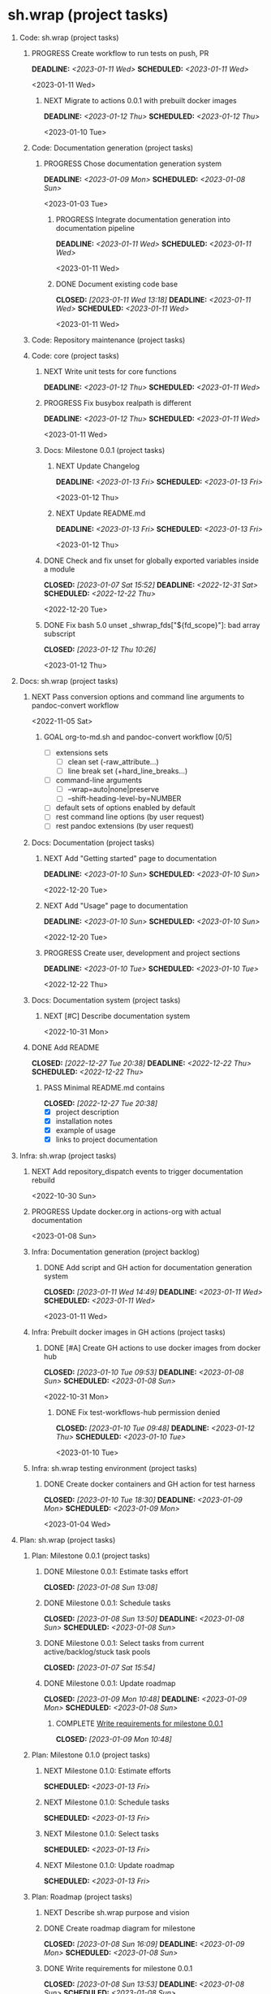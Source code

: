 #+CATEGORY: ░ SH.WRAP ░
#+FILETAGS: #project #task #sh_wrap
#+OPTIONS: ^:nil toc:nil num:nil author:nil timestamp:nil
#+COLUMNS: %50ITEM TODO %3PRIORITY %Effort %Effort(Effort Children){:} %10CLOCKSUM
#+OPTIONS: H:1 prop:nil d:nil tags:nil p:t c:nil pri:t

#+HUGO_BASE_DIR: ../site
#+HUGO_SECTION: project
#+HUGO_FRONT_MATTER_FORMAT: yaml
#+HUGO_CUSTOM_FRONT_MATTER:
#+HUGO_DRAFT: false

#+begin_export markdown
---
title: Pool of tasks
date: 2022-05-21T04:04:13+03:00
aliases:
  - /project/todo/todo.md
  - /project/todo/todo.org
url: /project/todo/todo.html
tags: ["project", "task"]
weight: 31
---
#+end_export

* sh.wrap (project tasks)
  :PROPERTIES:
  :CATEGORY: ░ SH.WRAP ░
  :END:

** Code: sh.wrap (project tasks)                                      :@CODE:

*** PROGRESS Create workflow to run tests on push, PR                :ACTIVE:
    DEADLINE: <2023-01-11 Wed> SCHEDULED: <2023-01-11 Wed>
    :LOGBOOK:
    - State "PROGRESS"   from "STARTED"    [2023-01-11 Wed 21:28] \\
      test-runner added to ci
    CLOCK: [2023-01-11 Wed 21:03]--[2023-01-11 Wed 21:28] =>  0:25
    - State "STARTED"    from "TODO"       [2023-01-11 Wed 21:03]
    :END:
    <2023-01-11 Wed>

**** NEXT Migrate to actions 0.0.1 with prebuilt docker images
     DEADLINE: <2023-01-12 Thu> SCHEDULED: <2023-01-12 Thu>
     <2023-01-10 Tue>

*** Code: Documentation generation (project tasks)

**** PROGRESS Chose documentation generation system    :milestone_001:ACTIVE:
     DEADLINE: <2023-01-09 Mon> SCHEDULED: <2023-01-08 Sun>
     :PROPERTIES:
     :Effort:   04:00
     :END:
     :LOGBOOK:
     - State "PROGRESS"   from "STARTED"    [2023-01-11 Wed 08:03] \\
       Markdown prefixed with ## + simple grep function for now
       To be replaced later.
     CLOCK: [2023-01-11 Wed 07:15]--[2023-01-11 Wed 08:03] =>  0:48
     CLOCK: [2023-01-10 Tue 18:45]--[2023-01-10 Tue 18:55] =>  0:10
     - State "STARTED"    from "NEXT"       [2023-01-08 Sun 16:10]
     :END:
     <2023-01-03 Tue>

***** PROGRESS Integrate documentation generation into documentation pipeline :ACTIVE:
      DEADLINE: <2023-01-11 Wed> SCHEDULED: <2023-01-11 Wed>
      :LOGBOOK:
      - State "PROGRESS"   from "STARTED"    [2023-01-11 Wed 20:35] \\
        GH action tested
      CLOCK: [2023-01-11 Wed 17:24]--[2023-01-11 Wed 20:35] =>  3:11
      CLOCK: [2023-01-11 Wed 14:52]--[2023-01-11 Wed 14:59] =>  0:07
      - State "STARTED"    from "TODO"       [2023-01-11 Wed 14:52]
      :END:
      <2023-01-11 Wed>

***** DONE Document existing code base
      CLOSED: [2023-01-11 Wed 13:18] DEADLINE: <2023-01-11 Wed> SCHEDULED: <2023-01-11 Wed>
      :LOGBOOK:
      - State "DONE"       from "STARTED"    [2023-01-11 Wed 13:18]
      CLOCK: [2023-01-11 Wed 12:24]--[2023-01-11 Wed 13:18] =>  0:54
      CLOCK: [2023-01-11 Wed 10:45]--[2023-01-11 Wed 12:00] =>  1:15
      CLOCK: [2023-01-11 Wed 08:59]--[2023-01-11 Wed 10:45] =>  1:46
      CLOCK: [2023-01-11 Wed 08:07]--[2023-01-11 Wed 08:08] =>  0:01
      - State "STARTED"    from "TODO"       [2023-01-11 Wed 08:05]
      :END:
      <2023-01-11 Wed>

*** Code: Repository maintenance (project tasks)

*** Code: core (project tasks)

**** NEXT Write unit tests for core functions          :coding:milestone_001:
     DEADLINE: <2023-01-12 Thu> SCHEDULED: <2023-01-11 Wed>
     :PROPERTIES:
     :Effort:   08:00
     :END:

**** PROGRESS Fix busybox realpath is different                      :ACTIVE:
     DEADLINE: <2023-01-12 Thu> SCHEDULED: <2023-01-11 Wed>
     :LOGBOOK:
     - State "PROGRESS"   from "STARTED"    [2023-01-12 Thu 09:39] \\
       somewhat fixed
     CLOCK: [2023-01-12 Thu 07:54]--[2023-01-12 Thu 08:42] =>  0:48
     CLOCK: [2023-01-12 Thu 07:00]--[2023-01-12 Thu 07:12] =>  0:12
     CLOCK: [2023-01-12 Thu 06:00]--[2023-01-12 Thu 06:40] =>  0:40
     - State "STARTED"    from "TODO"       [2023-01-11 Wed 21:53]
     :END:
     <2023-01-11 Wed>
**** Docs: Milestone 0.0.1 (project tasks)

***** NEXT Update Changelog
      DEADLINE: <2023-01-13 Fri> SCHEDULED: <2023-01-13 Fri>
      <2023-01-12 Thu>

***** NEXT Update README.md
      DEADLINE: <2023-01-13 Fri> SCHEDULED: <2023-01-13 Fri>
      <2023-01-12 Thu>

**** DONE Check and fix unset for globally exported variables inside a module :milestone_001:
     CLOSED: [2023-01-07 Sat 15:52] DEADLINE: <2022-12-31 Sat> SCHEDULED: <2022-12-22 Thu>
     :PROPERTIES:
     :Effort:   03:00
     :END:
     :LOGBOOK:
     - State "DONE"       from "PROGRESS"   [2023-01-07 Sat 15:52]
     - State "PROGRESS"   from "STARTED"    [2023-01-07 Sat 15:52] \\
       fixed but not checked in real use cases
     - State "STARTED"    from "NEXT"       [2023-01-07 Sat 15:52]
     :END:
     <2022-12-20 Tue>

**** DONE Fix bash 5.0 unset _shwrap_fds["${fd_scope}"]: bad array subscript
     CLOSED: [2023-01-12 Thu 10:26]
     :LOGBOOK:
     - State "DONE"       from "STARTED"    [2023-01-12 Thu 10:26]
     CLOCK: [2023-01-12 Thu 10:17]--[2023-01-12 Thu 10:26] =>  0:09
     - State "STARTED"    from "TODO"       [2023-01-12 Thu 10:17]
     :END:
     <2023-01-12 Thu>

** Docs: sh.wrap (project tasks)                                      :@DOCS:

*** NEXT Pass conversion options and command line arguments to pandoc-convert workflow
    <2022-11-05 Sat>
**** GOAL org-to-md.sh and pandoc-convert workflow [0/5]
     - [ ] extensions sets
       - [ ] clean set (-raw_attribute...)
       - [ ] line break set (+hard_line_breaks...)
     - [ ] command-line arguments
       - [ ] --wrap=auto|none|preserve
       - [ ] --shift-heading-level-by=NUMBER
     - [ ] default sets of options enabled by default
     - [ ] rest command line options (by user request)
     - [ ] rest pandoc extensions (by user request)

*** Docs: Documentation (project tasks)

**** NEXT Add "Getting started" page to documentation :writing:milestone_001:
     DEADLINE: <2023-01-10 Sun> SCHEDULED: <2023-01-10 Sun>
     :PROPERTIES:
     :Effort:   02:00
     :END:
     :LOGBOOK:
     - Rescheduled from "[2022-12-22 Thu]" on [2023-01-08 Sun 13:00] \\
       rescheduled
     :END:
     <2022-12-20 Tue>

**** NEXT Add "Usage" page to documentation           :writing:milestone_001:
     DEADLINE: <2023-01-10 Sun> SCHEDULED: <2023-01-10 Sun>
     :PROPERTIES:
     :Effort:   02:00
     :END:
     :LOGBOOK:
     - Rescheduled from "[2022-12-22 Thu]" on [2023-01-08 Sun 13:00] \\
       rescheduled
     :END:
     <2022-12-20 Tue>

**** PROGRESS Create user, development and project sections :milestone_001:ACTIVE:
     DEADLINE: <2023-01-10 Tue> SCHEDULED: <2023-01-10 Tue>
     :PROPERTIES:
     :Effort:   01:00
     :END:
     :LOGBOOK:
     - State "PROGRESS"   from "STARTED"    [2023-01-11 Wed 17:23] \\
       sections created
     CLOCK: [2023-01-11 Wed 16:54]--[2023-01-11 Wed 17:23] =>  0:29
     CLOCK: [2023-01-11 Wed 15:26]--[2023-01-11 Wed 16:00] =>  0:34
     - State "STARTED"    from "NEXT"       [2023-01-11 Wed 15:26]
     :END:
     <2022-12-22 Thu>

*** Docs: Documentation system (project tasks)

**** NEXT [#C] Describe documentation system
     :PROPERTIES:
     :Effort:   04:00
     :END:
     <2022-10-31 Mon>

*** DONE Add README
    CLOSED: [2022-12-27 Tue 20:38] DEADLINE: <2022-12-22 Thu> SCHEDULED: <2022-12-22 Thu>
    :PROPERTIES:
    :Effort:   02:00
    :END:
    :LOGBOOK:
    - State "DONE"       from "STARTED"    [2022-12-27 Tue 20:38]
    CLOCK: [2022-12-22 Thu 15:36]--[2022-12-22 Thu 17:15] =>  1:39
    CLOCK: [2022-12-22 Thu 15:06]--[2022-12-22 Thu 15:10] =>  0:04
    - State "STARTED"    from "NEXT"       [2022-12-22 Thu 15:06]
    :END:

**** PASS Minimal README.md contains
     CLOSED: [2022-12-27 Tue 20:38]
     :LOGBOOK:
     - State "PASS"       from "GOAL"       [2022-12-27 Tue 20:38]
     :END:
     - [X] project description
     - [X] installation notes
     - [X] example of usage
     - [X] links to project documentation

** Infra: sh.wrap (project tasks)                                    :@INFRA:

*** NEXT Add repository_dispatch events to trigger documentation rebuild
    <2022-10-30 Sun>

*** PROGRESS Update docker.org in actions-org with actual documentation :ACTIVE:
    :LOGBOOK:
    - State "PROGRESS"   from "STARTED"    [2023-01-09 Mon 10:46] \\
      ... don't want to talk about it
    CLOCK: [2023-01-09 Mon 06:01]--[2023-01-09 Mon 10:45] =>  4:44
    CLOCK: [2023-01-08 Sun 18:35]--[2023-01-08 Sun 18:49] =>  0:14
    - State "STARTED"    from "TODO"       [2023-01-08 Sun 18:35]
    :END:
    <2023-01-08 Sun>

*** Infra: Documentation generation (project backlog)

**** DONE Add script and GH action for documentation generation system
     CLOSED: [2023-01-11 Wed 14:49] DEADLINE: <2023-01-11 Wed> SCHEDULED: <2023-01-11 Wed>
     :LOGBOOK:
     - State "DONE"       from "PROGRESS"   [2023-01-11 Wed 14:49]
     - State "PROGRESS"   from "STARTED"    [2023-01-11 Wed 14:49] \\
       merged
     CLOCK: [2023-01-11 Wed 14:16]--[2023-01-11 Wed 14:49] =>  0:33
     CLOCK: [2023-01-11 Wed 13:24]--[2023-01-11 Wed 14:11] =>  0:47
     - State "STARTED"    from "TODO"       [2023-01-11 Wed 13:24]
     :END:
     <2023-01-11 Wed>

*** Infra: Prebuilt docker images in GH actions (project tasks)
    :PROPERTIES:
    :sort: false
    :END:

**** DONE [#A] Create GH actions to use docker images from docker hub :coding:milestone_001:
     CLOSED: [2023-01-10 Tue 09:53] DEADLINE: <2023-01-08 Sun> SCHEDULED: <2023-01-08 Sun>
     :PROPERTIES:
     :Effort:   04:00
     :END:
     :LOGBOOK:
     - State "DONE"       from "PROGRESS"   [2023-01-10 Tue 09:53]
     CLOCK: [2023-01-10 Tue 04:14]--[2023-01-10 Tue 05:38] =>  1:24
     - State "PROGRESS"   from "STARTED"    [2023-01-10 Tue 04:13] \\
       almost done
     CLOCK: [2023-01-10 Tue 03:34]--[2023-01-10 Tue 04:13] =>  0:39
     CLOCK: [2023-01-10 Tue 01:47]--[2023-01-10 Tue 02:20] =>  0:33
     CLOCK: [2023-01-09 Mon 17:33]--[2023-01-09 Mon 20:58] =>  3:25
     CLOCK: [2023-01-09 Mon 13:48]--[2023-01-09 Mon 16:13] =>  2:25
     CLOCK: [2023-01-09 Mon 10:47]--[2023-01-09 Mon 12:56] =>  2:09
     CLOCK: [2023-01-08 Sun 16:31]--[2023-01-08 Sun 16:57] =>  0:26
     - State "STARTED"    from "NEXT"       [2023-01-08 Sun 16:09]
     - Rescheduled from "[2022-12-22 Thu]" on [2023-01-08 Sun 12:57] \\
       rescheduled
     :END:
     <2022-10-31 Mon>

***** DONE Fix test-workflows-hub permission denied
      CLOSED: [2023-01-10 Tue 09:48] DEADLINE: <2023-01-12 Thu> SCHEDULED: <2023-01-10 Tue>
      :LOGBOOK:
      - State "DONE"       from "PROGRESS"   [2023-01-10 Tue 09:48]
      - State "PROGRESS"   from "STARTED"    [2023-01-10 Tue 09:47] \\
        bug founded and fixed
      CLOCK: [2023-01-10 Tue 09:42]--[2023-01-10 Tue 09:48] =>  0:06
      - State "STARTED"    from "TODO"       [2023-01-10 Tue 09:42]
      :END:
      <2023-01-10 Tue>

*** Infra: sh.wrap testing environment (project tasks)

**** DONE Create docker containers and GH action for test harness :milestone_001:
     CLOSED: [2023-01-10 Tue 18:30] DEADLINE: <2023-01-09 Mon> SCHEDULED: <2023-01-09 Mon>
     :PROPERTIES:
     :Effort:   01:00
     :END:
     :LOGBOOK:
     - State "DONE"       from "PROGRESS"   [2023-01-10 Tue 18:30]
     CLOCK: [2023-01-10 Tue 18:19]--[2023-01-10 Tue 18:30] =>  0:11
     - State "PROGRESS"   from "PROGRESS"   [2023-01-10 Tue 18:19] \\
       merged
     CLOCK: [2023-01-10 Tue 18:11]--[2023-01-10 Tue 18:19] =>  0:08
     - State "PROGRESS"   from "PROGRESS"   [2023-01-10 Tue 18:11] \\
       on review
     CLOCK: [2023-01-10 Tue 17:13]--[2023-01-10 Tue 18:05] =>  0:52
     CLOCK: [2023-01-10 Tue 15:04]--[2023-01-10 Tue 16:15] =>  1:11
     - State "PROGRESS"   from "STARTED"    [2023-01-10 Tue 13:22] \\
       GH actions stub created
     CLOCK: [2023-01-10 Tue 12:51]--[2023-01-10 Tue 13:22] =>  0:31
     CLOCK: [2023-01-10 Tue 10:35]--[2023-01-10 Tue 10:39] =>  0:04
     CLOCK: [2023-01-10 Tue 09:54]--[2023-01-10 Tue 10:30] =>  0:36
     - State "STARTED"    from "NEXT"       [2023-01-10 Tue 09:54]
     :END:
     <2023-01-04 Wed>

** Plan: sh.wrap (project tasks)                                      :@PLAN:

*** Plan: Milestone 0.0.1 (project tasks)                     :milestone_001:

**** DONE Milestone 0.0.1: Estimate tasks effort
     CLOSED: [2023-01-08 Sun 13:08]
     :PROPERTIES:
     :Effort:   01:00
     :END:
     :LOGBOOK:
     - State "DONE"       from "NEXT"       [2023-01-08 Sun 13:08]
     :END:

**** DONE Milestone 0.0.1: Schedule tasks
     CLOSED: [2023-01-08 Sun 13:50] DEADLINE: <2023-01-08 Sun> SCHEDULED: <2023-01-08 Sun>
     :PROPERTIES:
     :Effort:   01:00
     :END:
     :LOGBOOK:
     - State "DONE"       from "STARTED"    [2023-01-08 Sun 13:50]
     CLOCK: [2023-01-08 Sun 13:43]--[2023-01-08 Sun 13:50] =>  0:07
     CLOCK: [2023-01-08 Sun 13:08]--[2023-01-08 Sun 13:30] =>  0:22
     - State "STARTED"    from "NEXT"       [2023-01-08 Sun 13:08]
     :END:

**** DONE Milestone 0.0.1: Select tasks from current active/backlog/stuck task pools
     CLOSED: [2023-01-07 Sat 15:54]
     :LOGBOOK:
     - State "DONE"       from "NEXT"       [2023-01-07 Sat 15:54]
     :END:

**** DONE Milestone 0.0.1: Update roadmap
     CLOSED: [2023-01-09 Mon 10:48] DEADLINE: <2023-01-09 Mon> SCHEDULED: <2023-01-08 Sun>
     :PROPERTIES:
     :Effort:   01:00
     :END:
     :LOGBOOK:
     - State "DONE"       from "TODO"       [2023-01-09 Mon 10:48]
     :END:

***** COMPLETE [[wrfm001][Write requirements for milestone 0.0.1]]
      CLOSED: [2023-01-09 Mon 10:48]
      :LOGBOOK:
      - State "COMPLETE"   from "DEPENDENCY" [2023-01-09 Mon 10:48]
      :END:


*** Plan: Milestone 0.1.0 (project tasks)                     :milestone_010:

**** NEXT Milestone 0.1.0: Estimate efforts
     SCHEDULED: <2023-01-13 Fri>
     :PROPERTIES:
     :Effort:   01:00
     :END:

**** NEXT Milestone 0.1.0: Schedule tasks
     SCHEDULED: <2023-01-13 Fri>
     :PROPERTIES:
     :Effort:   01:00
     :END:

**** NEXT Milestone 0.1.0: Select tasks
     SCHEDULED: <2023-01-13 Fri>
     :PROPERTIES:
     :Effort:   02:00
     :END:

**** NEXT Milestone 0.1.0: Update roadmap
     SCHEDULED: <2023-01-13 Fri>
     :PROPERTIES:
     :Effort:   01:00
     :END:

*** Plan: Roadmap (project tasks)

**** NEXT Describe sh.wrap purpose and vision                       :writing:
     :PROPERTIES:
     :Effort:   02:00
     :END:

**** DONE Create roadmap diagram for milestone       :planning:milestone_001:
     CLOSED: [2023-01-08 Sun 16:09] DEADLINE: <2023-01-09 Mon> SCHEDULED: <2023-01-08 Sun>
     :PROPERTIES:
     :Effort:   02:00
     :END:
     :LOGBOOK:
     - State "DONE"       from "STARTED"    [2023-01-08 Sun 16:09]
     - State "STARTED"    from "NEXT"       [2023-01-08 Sun 13:56]
     :END:

**** DONE Write requirements for milestone 0.0.1     :milestone_001:planning:
     CLOSED: [2023-01-08 Sun 13:53] DEADLINE: <2023-01-08 Sun> SCHEDULED: <2023-01-08 Sun>
     :PROPERTIES:
     :Effort:   02:00
     :END:
     :LOGBOOK:
     - State "DONE"       from "PROGRESS"   [2023-01-08 Sun 13:53]
     - State "PROGRESS"   from "STARTED"    [2023-01-08 Sun 13:52] \\
       GH issues created.
       Milestone 0.0.1 page created.
     CLOCK: [2023-01-08 Sun 13:51]--[2023-01-08 Sun 13:53] =>  0:02
     - Rescheduled from "[2022-12-22 Thu]" on [2023-01-08 Sun 12:56] \\
       reschedule
     - State "STARTED"    from "NEXT"       [2023-01-08 Sun 06:25]
     :END:
     <<wrfm001>>

** QA: sh.wrap (project tasks)                                          :@QA:

*** STARTED Write functional tests for core modules :milestone_001:coding:ACTIVE:
    DEADLINE: <2023-01-12 Thu> SCHEDULED: <2023-01-11 Wed>
    :PROPERTIES:
    :Effort:   8:00
    :END:
    :LOGBOOK:
    - State "STARTED"    from "NEXT"       [2023-01-03 Tue 14:57]
    :END:

*** PROGRESS [#B] Add issue/pr templates                             :ACTIVE:
    :PROPERTIES:
    :Effort:   02:00
    :END:
    :LOGBOOK:
    - State "PROGRESS"   from "STARTED"    [2023-01-08 Sun 06:26] \\
      added bug and feature issue templates
    - State "STARTED"    from "NEXT"       [2023-01-04 Wed 07:36]
    :END:

*** QA: sh.wrap test reports (project tasks)

**** NEXT Automate test reports publishing
     DEADLINE: <2023-01-12 Thu> SCHEDULED: <2023-01-12 Thu>
     :PROPERTIES:
     :Effort:   01:00
     :END:

*** QA: sh.wrap testing environment (project tasks)

**** PROGRESS Create test matrix                                     :ACTIVE:
     :LOGBOOK:
     - State "PROGRESS"   from "STARTED"    [2023-01-12 Thu 10:41] \\
       for now we suppor linux, bash-{4.4-5.2}
     CLOCK: [2023-01-12 Thu 10:26]--[2023-01-12 Thu 10:41] =>  0:15
     CLOCK: [2023-01-11 Wed 21:28]--[2023-01-11 Wed 21:39] =>  0:11
     - State "STARTED"    from "NEXT"       [2023-01-11 Wed 21:28]
     :END:
     <2022-12-22 Thu>
***** DEPENDENCY [[cdcagafwwbvp][Create docker containers and GH action for workflow with bash versions passed]]

**** DONE Create test runner                           :coding:milestone_001:
     CLOSED: [2023-01-10 Tue 15:04] DEADLINE: <2023-01-10 Tue> SCHEDULED: <2023-01-09 Mon>
     :PROPERTIES:
     :Effort:   02:00
     :END:
     :LOGBOOK:
     - State "DONE"       from "PROGRESS"   [2023-01-10 Tue 15:04]
     - State "PROGRESS"   from "STARTED"    [2023-01-10 Tue 15:03] \\
       simple wrapper around microspec
     CLOCK: [2023-01-10 Tue 14:09]--[2023-01-10 Tue 15:03] =>  0:54
     CLOCK: [2023-01-10 Tue 13:22]--[2023-01-10 Tue 13:58] =>  0:36
     - State "STARTED"    from "NEXT"       [2023-01-10 Tue 13:22]
     :END:
     <2023-01-08 Sun>

* sh.wrap (project backlog)                                        :#backlog:
  :PROPERTIES:
  :CATEGORY: ▪ SH.WRAP ▪
  :END:

** Code: sh.wrap (project backlog)                                    :@CODE:

*** TODO Fix find in test-workflows
    :PROPERTIES:
    :url:      https://github.com/antirs/sh.wrap/actions/runs/3883377145/jobs/6624613563
    :END:
    <2023-01-10 Tue>
*** TODO Fix trap rewriten error is scripts
    <2023-01-09 Mon>
*** TODO Implement ccache module

*** TODO Implement cert module

*** TODO Implement config module

*** TODO Implement git module

*** TODO Implement path module

*** TODO Implement repo module

**** TODO Implement github module

**** TODO Implement gitlab module

*** TODO Implement scheduler module

*** TODO Implement test module

**** TODO Implement profile module

*** TODO Rename actions.yml to site
    <2023-01-10 Tue>
*** Code: Documentation generation (project backlog)

*** Code: Repository maintenance (project backlog)

**** TODO Protect GH branches

*** Code: Repository maintenance (project backlog)

*** Code: core (project backlog)

**** NEXT Add function with argument passing to import
     <2022-12-22 Thu>
**** COMPLETE Add function to scope
     CLOSED: [2022-12-22 Thu 13:45]
     :LOGBOOK:
     - State "COMPLETE"   from "PROGRESS"   [2022-12-22 Thu 13:45]
     - State "PROGRESS"   from "NEXT"       [2022-12-22 Thu 13:44] \\
       function per modules are implemented in prototype
     :END:

**** COMPLETE Add script for bashrc
     CLOSED: [2022-12-22 Thu 13:45]
     :LOGBOOK:
     - State "COMPLETE"   from "PROGRESS"   [2022-12-22 Thu 13:45]
     - State "PROGRESS"   from "NEXT"       [2022-12-22 Thu 13:45] \\
       init.sh added
     :END:

** Docs: sh.wrap (project backlog)                                    :@DOCS:

*** NEXT Add license

*** NEXT Create project logo
    <2022-12-20 Tue>
*** TODO Add option to exclude path patterns from conversion in pandoc-convert workflow
    <2022-11-05 Sat>
*** WRITE Describe knowledge system for the project                 :writing:

*** WRITE Describe useful workflows on the project                  :writing:

*** Docs: Documentation (project backlog)

**** NEXT Fix code blocks not colored properly with hugo renderer
    <2022-10-31 Mon>

**** NEXT Rework gh-publish workflow
     <2022-11-05 Sat>
***** GOAL Add features to gh-publish script [0/3]
      - [ ] pass commit message as argument
      - [ ] add option to keep commits history
      - [ ] add tag to commit

**** TODO Fix hugo bug with flickering project/docs tag
     <2022-11-05 Sat>
**** TODO Fix images not copied to documentation with pandoc-convert GH action
     <2023-01-08 Sun>

*** Docs: Documentation system (project backlog)

**** NEXT Describe documentation generation                         :writing:
     <2022-10-31 Mon>

*** Docs: sh.wrap: Development documentation (project backlog)        :@DOCS:

**** NEXT Write style guide for the project                         :writing:

** Infra: sh.wrap (project backlog)                                  :@INFRA:

*** NEXT Add repository_dispatch action to generate documentation on the fly
    <2022-11-05 Sat>

*** TODO Add nodejs workflow
    <<anw>>
    <2022-11-05 Sat>
*** TODO Add spell checker action for project documentation
    <2022-05-22 Sun>

*** TODO Cache node_modules in docsy site generation
    <2022-11-05 Sat>
**** DEPENDENCY [[anw][Add nodejs workflow]]

*** TODO Make universal docker workflow and action
    <2022-11-05 Sat>
**** GOAL Docker workflows and actions [0/2]
     - [ ] one universal workflow and action to all tasks
     - [ ] workflow/action parameters
       - [ ] all parameters are serialized in one file (like workflow tests do)
       - [ ] no workaround when rest arguments are passed as string to parse

*** TODO Write script to sync working repositories with upstream

*** Infra: Use ready docker images in GH actions (project backlog)
    :PROPERTIES:
    :sort: false
    :END:

**** NEXT Create GH actions to generate and push docker images
     <2022-10-31 Mon>

*** Infra: sh.wrap testing environment (project backlog)

**** NEXT Create docker containers and GH action for workflow with bash versions passed
     <<cdcagafwwbvp>>
     <2022-12-22 Thu>
** Plan: sh.wrap (project backlog)                                    :@PLAN:

*** TODO Write project review/report templates

*** Plan: Milestone 0.0.1 (project backlog):
    :PROPERTIES:
    :sort:     false
    :END:

*** Plan: Milestone 0.1.0 (project backlog)                   :milestone_010:
    :PROPERTIES:
    :sort:     false
    :END:

*** Plan: Roadmap (project backlog)

** QA: sh.wrap (project backlog)                                        :@QA:

*** TODO Describe GH issue/pr workflows (life-cycle)                :writing:
    <2022-05-21 Sat>

*** TODO Describe issue/test/release verification processes         :writing:
    <2022-05-21 Sat>

*** TODO [#C] Exploratory testing of site generation action
    <2022-05-21 Sat>

*** QA: sh.wrap test reports (project backlog)

**** NEXT Add ability to compare test reports

*** QA: sh.wrap testing environment (project backlog)
:PROPERTIES:
:sort: false
:END:

* sh.wrap (project stuck)                                            :#stuck:
  :PROPERTIES:
  :CATEGORY: □ SH.WRAP □
  :END:

** Code: sh.wrap (project stuck)                                      :@CODE:

** Docs: sh.wrap (project stuck)                                      :@DOCS:

** Infra: sh.wrap (project stuck)                                    :@INFRA:

** Plan: sh.wrap (project stuck)                                      :@PLAN:

** QA: sh.wrap (project stuck)                                          :@QA:

* sh.wrap (habits)                                          :noexport:#habit:
  :PROPERTIES:
  :CATEGORY: ■ SH.WRAP ■
  :END:

** Plan: sh.wrap (habits)                                             :@PLAN:
   :PROPERTIES:
   :sort:     false
   :END:

*** DAILY Task sorting
<%%(identity date)>

*** DAILY Task planning
<%%(identity date)>

*** DAILY Task review
<%%(identity date)>

*** DAILY Task report
<%%(identity date)>

* sh.wrap (project goals)                                      :ACTIVE:#list:
  :PROPERTIES:
  :CATEGORY: ▇ SH.WRAP ▇
  :END:

** Code: sh.wrap (project goals)                                      :@CODE:

*** GOAL Collection of useful shell scripts [0/2]

    - [ ] gpg functions
    - [ ] git functions

*** GOAL Maintainable shell scripts repository [0/3]

    - [ ] Shell scripts are at known locations
    - [ ] Shell scripts are reusable
    - [ ] Shell scripts have versions

* sh.wrap (project archive)                                           :#list:
  :PROPERTIES:
  :CATEGORY: ╳ SH.WRAP ╳
  :END:

** Code: sh.wrap (project archive)                                    :@CODE:

** Docs: sh.wrap (project archive)                                    :@DOCS:

** Infra: sh.wrap (project archive)                                  :@INFRA:

** Plan: sh.wrap (project archive)                                    :@PLAN:

** QA: sh.wrap (project archive)                                        :@QA:

